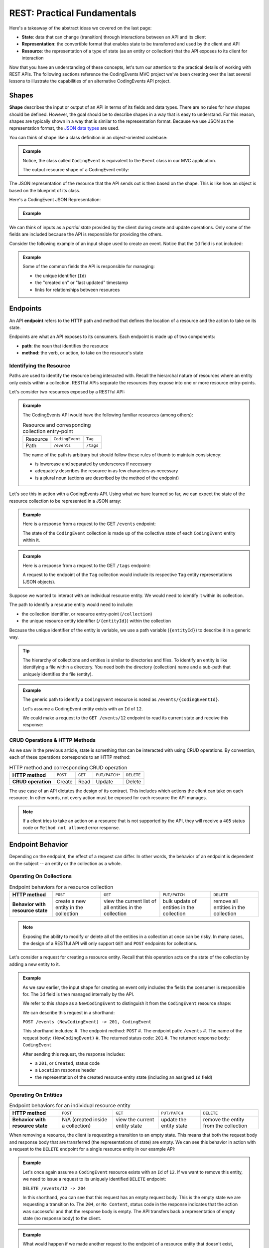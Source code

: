 REST: Practical Fundamentals
============================

Here's a takeaway of the abstract ideas we covered on the last page:

- **State**: data that can change (transition) through interactions between an API and its client

- **Representation**: the convertible format that enables state to be transferred and used by the client and API

- **Resource**: the representation of a type of state (as an entity or collection) that the API exposes to its client for interaction

Now that you have an understanding of these concepts, let's turn our attention to the practical details of working with REST APIs. 
The following sections reference the CodingEvents MVC project we've been creating over the last several lessons to illustrate 
the capabilities of an alternative CodingEvents API project.

.. index:: ! shape, 

Shapes
------

**Shape** describes the input or output of an API in terms of its fields and data types. There are no rules for how shapes should be defined. However, the 
goal should be to describe shapes in a way that is easy to understand. For this reason, shapes are typically shown in a way that is similar to the 
representation format. Because we use JSON as the representation format, the 
`JSON data types <https://json-schema.org/understanding-json-schema/reference/type.html>`_ are used. 

You can think of shape like a class definition in an object-oriented codebase:

.. admonition:: Example

   .. sourcecode:: csharp
      :linenos:

      public class CodingEvent {
         public int Id { get; set; }
         public string Title { get; set; }
         public string Description { get; set; }
         public DateTime Date { get; set; }
      }

   Notice, the class called ``CodingEvent`` is equivalent to the ``Event`` class in our MVC application.

   The output resource shape of a CodingEvent entity:

   .. sourcecode:: bash
      :linenos:

      CodingEvent {
         Id: integer
         Title: string
         Description: string
         Date: string (ISO 8601 date format)
      }

The JSON representation of the resource that the API sends out is then based on the shape. This is like how an object is based on 
the blueprint of its class.

Here's a CodingEvent JSON Representation:


.. admonition:: Example
   
   .. sourcecode:: bash
      :linenos:

      {
         "Id": 1,
         "Title": "Halloween Hackathon!",
         "Description": "A gathering of nerdy ghouls to work on GitHub Hacktoberfest contributions",
         "Date": "2020-10-31"
      }

We can think of inputs as a *partial state* provided by the client during create and update operations. Only some of the fields 
are included because the API is responsible for providing the others.

Consider the following example of an input shape used to create an event. Notice that the ``Id`` field is not included:

.. admonition:: Example

   .. sourcecode:: bash
      :linenos:

      CodingEvent {
         Title: string
         Description: string
         Date: string (ISO 8601 date format)
      }

   Some of the common fields the API is responsible for managing:

   - the unique identifier (``Id``) 
   - the "created on" or "last updated" timestamp
   - links for relationships between resources

.. index:: ! endpoint

Endpoints
---------

An API **endpoint** refers to the HTTP path and method that defines the location of a resource and the action to take on its state.

Endpoints are what an API exposes to its consumers. Each endpoint is made up of two components:

- **path**: the noun that identifies the resource
- **method**: the verb, or action, to take on the resource's state

Identifying the Resource
^^^^^^^^^^^^^^^^^^^^^^^^

Paths are used to identify the resource being interacted with. Recall the hierarchal nature of resources where an entity only 
exists within a collection. RESTful APIs separate the resources they expose into one or more resource entry-points.

Let's consider two resources exposed by a RESTful API:

.. admonition:: Example

   The CodingEvents API would have the following familiar resources (among others):

   .. list-table:: Resource and corresponding collection entry-point

      * - Resource
        - ``CodingEvent``
        - ``Tag``
      * - Path
        - ``/events``
        - ``/tags``

   The name of the path is arbitrary but should follow these rules of thumb to maintain consistency:

   - is lowercase and separated by underscores if necessary
   - adequately describes the resource in as few characters as necessary
   - is a plural noun (actions are described by the method of the endpoint)

Let's see this in action with a CodingEvents API. Using what we have learned so far, we can expect the state of the resource 
collection to be represented in a JSON array:

.. admonition:: Example

   Here is a response from a request to the GET ``/events`` endpoint:

   .. sourcecode:: bash
      :linenos:

      [
         CodingEvent { ... },
         ...
      ]

   The state of the ``CodingEvent`` collection is made up of the collective state of each ``CodingEvent`` entity within it.

.. admonition:: Example

   Here is a response from a request to the GET ``/tags`` endpoint:
   
   .. sourcecode:: bash
      :linenos:

      [
         Tag { ... },
         ...
      ]

   A request to the endpoint of the ``Tag`` collection would include its respective ``Tag`` entity representations (JSON objects).

Suppose we wanted to interact with an individual resource entity. We would need to identify it within its collection. 

The path to identify a resource entity would need to include:

- the collection identifier, or resource entry-point (``/collection``)
- the unique resource entity identifier (``/{entityId}``) within the collection

Because the unique identifier of the entity is variable, we use a path variable (``{entityId}``) to describe it in a generic way.

.. admonition:: Tip

   The hierarchy of collections and entities is similar to directories and files. To identify an entity is like identifying a 
   file within a directory. You need both the directory (collection) name and a sub-path that uniquely identifies the file (entity).

.. admonition:: Example

   The generic path to identify a ``CodingEvent`` resource is noted as ``/events/{codingEventId}``.
   
   Let's assume a CodingEvent entity exists with an ``Id`` of ``12``.
   
   We could make a request to the ``GET /events/12`` endpoint to read its current state and receive this response:

   .. sourcecode:: bash
      :linenos:

      {
         "Id": 12,
         "Title": "Halloween Hackathon!",
         "Description": "A gathering of nerdy ghouls...",
         "Date": "2020-10-31"
      }

CRUD Operations & HTTP Methods
^^^^^^^^^^^^^^^^^^^^^^^^^^^^^^

As we saw in the previous article, state is something that can be interacted with using CRUD operations. By convention, each of these 
operations corresponds to an HTTP method:

.. list-table:: HTTP method and corresponding CRUD operation
   :stub-columns: 1

   * - HTTP method
     - ``POST``
     - ``GET``
     - ``PUT/PATCH*``
     - ``DELETE``
   * - CRUD operation
     - Create
     - Read
     - Update
     - Delete

The use case of an API dictates the design of its contract. This includes which actions the client can take on each resource. In 
other words, not every action must be exposed for each resource the API manages.

.. admonition:: Note

   If a client tries to take an action on a resource that is not supported by the API, they will receive a ``405`` status code or 
   ``Method not allowed`` error response.

Endpoint Behavior
-----------------

Depending on the endpoint, the effect of a request can differ. In other words, the behavior of an endpoint is dependent on the subject -- an entity or 
the collection as a whole.

Operating On Collections
^^^^^^^^^^^^^^^^^^^^^^^^

.. list-table:: Endpoint behaviors for a resource collection
   :stub-columns: 1

   * - HTTP method
     - ``POST``
     - ``GET``
     - ``PUT/PATCH``
     - ``DELETE``
   * - Behavior with resource state
     - create a new entity in the collection
     - view the current list of all entities in the collection
     - bulk update of entities in the collection
     - remove all entities in the collection

.. admonition:: Note

   Exposing the ability to modify or delete all of the entities in a collection at once can be risky. In many cases, the design of a RESTful API will 
   only support ``GET`` and ``POST`` endpoints for collections. 

Let's consider a request for creating a resource entity. Recall that this operation acts on the state of the collection by 
adding a new entity to it.

.. admonition:: Example

   As we saw earlier, the input shape for creating an event only includes the fields the consumer is responsible for. The ``Id`` 
   field is then managed internally by the API.
   
   We refer to this shape as a ``NewCodingEvent`` to distinguish it from the ``CodingEvent`` resource shape:

   .. sourcecode:: bash
      :linenos:

      NewCodingEvent {
         Title: string
         Description: string
         Date: string (ISO 8601 date format)
      }

   We can describe this request in a shorthand: 

   ``POST /events (NewCodingEvent) -> 201, CodingEvent``

   This shorthand includes:
   #. The endpoint method: ``POST``
   #. The endpoint path: ``/events``
   #. The name of the request body: ``(NewCodingEvent)``
   #. The returned status code: ``201``
   #. The returned response body: ``CodingEvent``

   After sending this request, the response includes:

   - a ``201``, or ``Created``, status code
   - a ``Location`` response header
   - the representation of the created resource entity state (including an assigned ``Id`` field)

Operating On Entities
^^^^^^^^^^^^^^^^^^^^^

.. list-table:: Endpoint behaviors for an individual resource entity
   :stub-columns: 1

   * - HTTP method
     - ``POST``
     - ``GET``
     - ``PUT/PATCH``
     - ``DELETE``
   * - Behavior with resource state
     - N/A (created inside a collection)
     - view the current entity state
     - update the entity state
     - remove the entity from the collection
 

When removing a resource, the client is requesting a transition to an empty state. This means that both the request body and response body that are 
transferred (the representations of state) are empty. We can see this behavior in action with a request to the ``DELETE`` endpoint for a single resource 
entity in our example API:

.. admonition:: Example

   Let's once again assume a ``CodingEvent`` resource exists with an ``Id`` of ``12``. If we want to remove this entity, we need to issue a request to 
   its uniquely identified ``DELETE`` endpoint:

   ``DELETE /events/12 -> 204``
   
   In this shorthand, you can see that this request has an empty request body. This is the empty state we are requesting a transition to. 
   The ``204``, or ``No Content``, status code in the response indicates that the action was successful and that the response body is empty. The API 
   transfers back a representation of empty state (no response body) to the client. 

.. admonition:: Example

   What would happen if we made another request to the endpoint of a resource entity that doesn't exist, ``DELETE /events/999``?

   We would receive a ``404``, or ``Not Found``, status code that lets us know the request failed because of a client error 
   (providing an ``Id`` for a nonexistent resource).

Headers & Status Codes
----------------------

A RESTful API uses HTTP response status codes and HTTP request and response headers. Response status codes inform 
the client if their request is handled successfully or if changes are needed to fix a request. HTTP headers are used to communicate additional information 
(metadata) about a request or response. Let's take a look at the status codes now.

Status Codes
^^^^^^^^^^^^

Every RESTful API response includes a status code that indicates whether the client's request has succeeded or failed.

Success Status Codes
~~~~~~~~~~~~~~~~~~~~

When a request is successful, the ``2XX`` status codes are used. These codes communicate to the consumer the type of success relative to the action that 
was taken. Below is a list of the common success codes you will encounter:

.. list-table:: Common client success status codes for each action
   :header-rows: 1
   :widths: 20 20 20 40

   * - HTTP method
     - Status code
     - Message
     - Response
   * - ``POST``
     - ``201``
     - ``Created``
     - Resource entity and ``Location`` header
   * - ``GET``
     - ``200``
     - ``OK``
     - Resource entity or collection
   * - ``DELETE``
     - ``204``
     - ``No Content``
     - empty response body

Failure Status Codes
~~~~~~~~~~~~~~~~~~~~

Requests can fail. Status code groups categorize two types of failure:

- **client error**: ``4XX`` status code group
- **server error**: ``5XX`` status code group

Client errors indicate that a request can be reissued with corrections. Each of these 
status codes and messages notify the consumer of the changes needed for a success. In contrast, server errors cannot be remedied by the client sending the 
request. 

Let's look at some of the common client error status codes:

.. list-table:: Common client error status codes
   :header-rows: 1
   :widths: 20 30 50

   * - Status code
     - Message
     - Correction
   * - ``400``
     - ``Bad Request``
     - Client must fix errors in their request body
   * - ``401``
     - ``Unauthorized``
     - Client must authenticate first
   * - ``403``
     - ``Forbidden``
     - An authenticated client is not allowed to perform the requested action
   * - ``404``
     - ``Not Found``
     - The path to identify the resource is incorrect or the resource does not exist

A bad request will include an error message in its response. The message should indicate what the client must change in their request body to succeed. 
This failure is seen when creating or updating a resource entity:

.. admonition:: Example

   In the CodingEvents API, the state of a ``CodingEvent`` is validated using the following criteria:

   - ``Title``: 10-100 characters
   - ``Description``: less than 1000 characters

   Imagine a client sending a ``PATCH`` request to update the ``CodingEvents`` resource entity with an ``Id`` of ``6``. 

   ``PATCH /events/6 (PartialCodingEvent) -> CodingEvent``
   
   If their request body contains a ``Title`` field that is too short, the request will receive a ``400`` status code:

   Here is a portion of an invalid request to the ``PATCH /events/6`` endpoint:

   .. sourcecode:: bash
      :linenos:
   
      {
         "Title": "Foo"
      }

   ``Foo`` does not contain enough characters to be a valid CodingEvent title. The CodingEvents API response to such a request therefore includes a ``400`` status code. 
   This alerts the client that they must correct their data representation. The response body indicates which aspects of the request are invalid. 
   This is a 400 failed response body:

   .. sourcecode:: bash
      :linenos:

      {
         "error": "invalid fields",
         "fields": [
            {
               "Title": "must be between 10 and 100 characters in length"
            }
         ]
      }

   Using the information in the response, the client can fix their request body and reissue the request successfully.

.. admonition:: Note

   The ``401``, or ``Unauthorized``, status code actually indicates that the consumer is not authenticated. This means the consumer has not proven their 
   identity to the API. The ``403``, or ``Forbidden``, status code is a more accurate description of being unauthorized. After authenticating, the 
   consumer's authorization can determine if they are allowed or forbidden from taking the requested action.

Headers
^^^^^^^

In RESTful design, HTTP headers communicate metadata about each interaction with a resource.

.. list-table:: Common request/response headers in REST
   :header-rows: 1
   :widths: 20 20 40 20

   * - Request/Response
     - Header
     - Meaning
     - Example
   * - Both
     - ``Content-Type``
     - The attached body has the following media type
     - ``application/json``
   * - Request
     - ``Accept``
     - The client expects the requested resource representation in the given media type
     - ``application/json``
   * - Response
     - ``Location``
     - The created resource representation can be found at the given URL value
     - ``/resources/{id}``

.. admonition:: Tip

   The ``Authorization`` request header is also commonly used. 

Learning More
-------------

These articles have covered the fundamental aspects of the RESTful mental model and practical usage. However, RESTful design is a deep topic that even 
extends beyond the web and use of HTTP! 

If you want to learn more, the following links are a good start:

Practical Understanding
^^^^^^^^^^^^^^^^^^^^^^^

- `Craig Dennis: APIs for beginners (YouTube) <https://www.youtube.com/watch?v=GZvSYJDk-us&t=0s>`_
- `REST sub-collections, relationships and links <https://restful-api-design.readthedocs.io/en/latest/relationships.html>`_
- `OpenAPI specification & Swagger REST tools <https://swagger.io/specification/>`_
- The `GitHub API <https://developer.github.com/v3/>`_ and `Stripe (payment processing) API <https://stripe.com/docs/api>`_ are excellent examples of RESTful design (and fantastic documentation)

Deep Understanding
^^^^^^^^^^^^^^^^^^

- the `REST constraints <https://www.restapitutorial.com/lessons/whatisrest.html>`_
- the `The Richardson REST maturity model <https://www.martinfowler.com/articles/richardsonMaturityModel.html>`_
- the original `REST doctoral thesis by Roy Fielding <https://www.ics.uci.edu/~fielding/pubs/dissertation/top.htm>`_

Check Your Understanding
------------------------

.. admonition:: Question

   A ``POST`` request performs which type of action?

   a. Create

   b. Read

   c. Update

   d. Delete

.. ans: a, Create

.. admonition:: Question

   The _________ portion of a RESTful URL identifies the resource.

   a. path

   b. query

   c. host

   d. user

.. ans: a, path